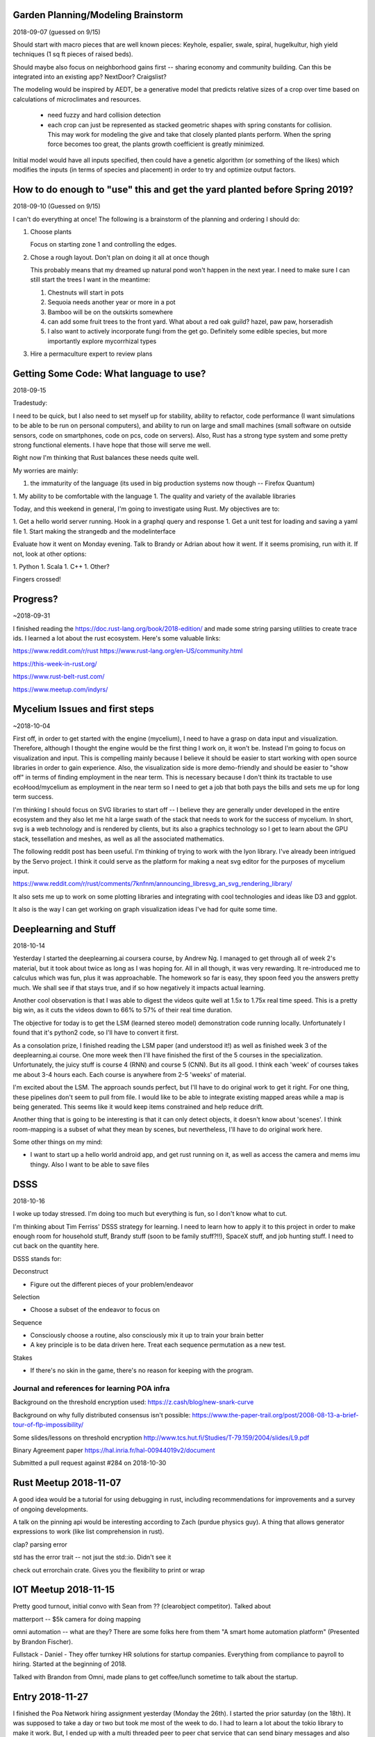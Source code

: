 ***********************************
Garden Planning/Modeling Brainstorm
***********************************

2018-09-07 (guessed on 9/15)

Should start with macro pieces that are well known pieces: Keyhole,
espalier, swale, spiral, hugelkultur, high yield techniques (1 sq ft
pieces of raised beds).

Should maybe also focus on neighborhood gains first -- sharing economy
and community building. Can this be integrated into an existing app?
NextDoor? Craigslist?

The modeling would be inspired by AEDT, be a generative model that
predicts relative sizes of a crop over time based on calculations of
microclimates and resources.

 * need fuzzy and hard collision detection
 * each crop can just be represented as stacked geometric shapes with
   spring constants for collision. This may work for modeling the
   give and take that closely planted plants perform. When the spring
   force becomes too great, the plants growth coefficient is greatly
   minimized.

Initial model would have all inputs specified, then could have a
genetic algorithm (or something of the likes) which modifies the
inputs (in terms of species and placement) in order to try and
optimize output factors.


***************************************************************************
How to do enough to "use" this and get the yard planted before Spring 2019?
***************************************************************************

2018-09-10 (Guessed on 9/15)

I can't do everything at once! The
following is a brainstorm of the planning and ordering I should do:

1. Choose plants

   Focus on starting zone 1 and controlling the edges.

2. Chose a rough layout. Don't plan on doing it all at once though

   This probably means that my dreamed up natural pond won't happen in
   the next year. I need to make sure I can still start the trees I
   want in the meantime:

   1. Chestnuts will start in pots
   2. Sequoia needs another year or more in a pot
   3. Bamboo will be on the outskirts somewhere
   4. can add some fruit trees to the front yard. What about a red oak
      guild? hazel, paw paw, horseradish
   5. I also want to actively incorporate fungi from the get
      go. Definitely some edible species, but more importantly explore
      mycorrhizal types

3. Hire a permaculture expert to review plans


****************************************
Getting Some Code: What language to use?
****************************************

2018-09-15

Tradestudy:

I need to be quick, but I also need to set myself up for stability,
ability to refactor, code performance (I want simulations to be able
to be run on personal computers), and ability to run on large and
small machines (small software on outside sensors, code on
smartphones, code on pcs, code on servers). Also, Rust has a strong
type system and some pretty strong functional elements. I have hope
that those will serve me well.

Right now I'm thinking that Rust balances these needs quite well.

My worries are mainly:

1. the immaturity of the language (its used in big production systems
   now though -- Firefox Quantum)
1. My ability to be comfortable with the language
1. The quality and variety of the available libraries


Today, and this weekend in general, I'm going to investigate using
Rust. My objectives are to:

1. Get a hello world server running. Hook in a graphql query and response
1. Get a unit test for loading and saving a yaml file
1. Start making the strangedb and the modelinterface

Evaluate how it went on Monday evening. Talk to Brandy or Adrian about
how it went. If it seems promising, run with it. If not, look at other
options:

1. Python
1. Scala
1. C++
1. Other?

Fingers crossed!

*********
Progress?
*********

~2018-09-31

I finished reading the https://doc.rust-lang.org/book/2018-edition/ and made
some string parsing utilities to create trace ids. I learned a lot about the
rust ecosystem. Here's some valuable links:

https://www.reddit.com/r/rust
https://www.rust-lang.org/en-US/community.html

https://this-week-in-rust.org/

https://www.rust-belt-rust.com/

https://www.meetup.com/indyrs/



*******************************
Mycelium Issues and first steps
*******************************

~2018-10-04

First off, in order to get started with the engine (mycelium), I need to have a
grasp on data input and visualization. Therefore, although I thought the engine
would be the first thing I work on, it won't be. Instead I'm going to focus on
visualization and input. This is compelling mainly because I believe it should
be easier to start working with open source libraries in order to gain
experience. Also, the visualization side is more demo-friendly and should be
easier to "show off" in terms of finding employment in the near term. This is
necessary because I don't think its tractable to use ecoHood/mycelium as
employment in the near term so I need to get a job that both pays the bills and
sets me up for long term success.

I'm thinking I should focus on SVG libraries to start off -- I believe they are
generally under developed in the entire ecosystem and they also let me hit a
large swath of the stack that needs to work for the success of mycelium. In
short, svg is a web technology and is rendered by clients, but its also a
graphics technology so I get to learn about the GPU stack, tessellation and
meshes, as well as all the associated mathematics.

The following reddit post has been useful. I'm thinking of trying to work with
the lyon library. I've already been intrigued by the Servo project. I think it
could serve as the platform for making a neat svg editor for the purposes of
mycelium input.

https://www.reddit.com/r/rust/comments/7knfnm/announcing_libresvg_an_svg_rendering_library/

It also sets me up to work on some plotting libraries and integrating with cool
technologies and ideas like D3 and ggplot.

It also is the way I can get working on graph visualization ideas I've had for
quite some time.

**********************
Deeplearning and Stuff
**********************

2018-10-14

Yesterday I started the deeplearning.ai coursera course, by Andrew Ng. I managed
to get through all of week 2's material, but it took about twice as long as I
was hoping for. All in all though, it was very rewarding. It re-introduced me to
calculus which was fun, plus it was approachable. The homework so far is easy,
they spoon feed you the answers pretty much. We shall see if that stays true,
and if so how negatively it impacts actual learning.

Another cool observation is that I was able to digest the videos quite well
at 1.5x to 1.75x real time speed. This is a pretty big win, as it cuts the
videos down to 66% to 57% of their real time duration.

The objective for today is to get the LSM (learned stereo model) demonstration
code running locally. Unfortunately I found that it's python2 code, so I'll have
to convert it first.

As a consolation prize, I finished reading the LSM paper (and understood it!) as
well as finished week 3 of the deeplearning.ai course. One more week then I'll
have finished the first of the 5 courses in the specialization. Unfortunately,
the juicy stuff is course 4 (RNN) and course 5 (CNN). But its all good. I think
each 'week' of courses takes me about 3-4 hours each. Each course is anywhere
from 2-5 'weeks' of material.

I'm excited about the LSM. The approach sounds perfect, but I'll have to do
original work to get it right. For one thing, these pipelines don't seem to pull
from file. I would like to be able to integrate existing mapped areas while a
map is being generated. This seems like it would keep items constrained and help
reduce drift.

Another thing that is going to be interesting is that it can only detect
objects, it doesn't know about 'scenes'. I think room-mapping is a subset of
what they mean by scenes, but nevertheless, I'll have to do original work here.

Some other things on my mind:

* I want to start up a hello world android app, and get rust running on it,
  as well as access the camera and mems imu thingy. Also I want to be able to
  save files

****
DSSS
****

2018-10-16


I woke up today stressed. I'm doing too much but everything is fun, so I don't
know what to cut.

I'm thinking about Tim Ferriss' DSSS strategy for learning. I need to learn how
to apply it to this project in order to make enough room for household stuff,
Brandy stuff (soon to be family stuff?!!), SpaceX stuff, and job hunting
stuff. I need to cut back on the quantity here.

DSSS stands for:

Deconstruct

- Figure out the different pieces of your problem/endeavor

Selection

- Choose a subset of the endeavor to focus on


Sequence

- Consciously choose a routine, also consciously mix it up to train your brain
  better
- A key principle is to be data driven here. Treat each sequence permutation as
  a new test.

Stakes

- If there's no skin in the game, there's no reason for keeping with the
  program.

#############################################
Journal and references for learning POA infra
#############################################


Background on the threshold encryption used:
https://z.cash/blog/new-snark-curve


Background on why fully distributed consensus isn't possible:
https://www.the-paper-trail.org/post/2008-08-13-a-brief-tour-of-flp-impossibility/

Some slides/lessons on threshold encryption
http://www.tcs.hut.fi/Studies/T-79.159/2004/slides/L9.pdf

Binary Agreement paper
https://hal.inria.fr/hal-00944019v2/document

Submitted a pull request against #284 on 2018-10-30

**********************
Rust Meetup 2018-11-07
**********************

A good idea would be a tutorial for using debugging in rust, including
recommendations for improvements and a survey of ongoing developments.

A talk on the pinning api would be interesting according to Zach (purdue physics
guy). A thing that allows generator expressions to work (like list comprehension
in rust).


clap? parsing error

std has the error trait -- not jsut the std::io. Didn't see it

check out errorchain crate. Gives you the flexibility to print or wrap


*********************
IOT Meetup 2018-11-15
*********************

Pretty good turnout, initial convo with Sean from ?? (clearobject
competitor). Talked about


matterport -- $5k camera for doing mapping

omni automation -- what are they? There are some folks here from them "A smart
home automation platform" (Presented by Brandon Fischer).


Fullstack - Daniel - They offer turnkey HR solutions for startup
companies. Everything from compliance to payroll to hiring. Started at the
beginning of 2018.

Talked with Brandon from Omni, made plans to get coffee/lunch sometime to talk about the startup.


****************
Entry 2018-11-27
****************

I finished the Poa Network hiring assignment yesterday (Monday the 26th). I started the prior
saturday (on the 18th). It was supposed to take a day or two but took me most of the week to do. I
had to learn a lot about the tokio library to make it work. But, I ended up with a multi threaded
peer to peer chat service that can send binary messages and also has a built in ACK
protocol. Overall I'm disappointed with how this ended up, I probably won't get further interviews
-- but I do feel like it improved my abilities, which I appreciate. Its up to me in the next few
weeks to figure out how to make the best of this. Where do I go from here?


Much of my difficulty in moving forward has been defining where I want to end up. Space is not so
interesting anymore, and my interests now don't fit nicely into one word. The next few paragraphs
are to explore "my interests", hopefully that will help focus my next steps forward in searching for
work.

**Key words**: :emphasis:`Agency, cost, safety, heterogeneity, evolution, resilience,
interconnectedness, local dependencies`.

**Agency**: I don't like being told what to do. I like working on a team, but one where I feel like a
peer, not a servant. One of my interests is to make more of the world work on a peer-to-peer level.

**Cost**: My continuing interest in space has to deal with understanding the structures that makes
forward progress so cost-prohibitive. The monetary cost is a symptom of the underlying cost -- which
is due to 1) reaching consensus on the risk posed by the operation (launch or new development), 2)
understanding whats going on sufficiently to decide what to do next. Consensus is a function of each
decision makers certainty of knowledge of how the system *should* work as well as their
understanding of how it *will* work. Certainty of knowledge is exponentially more difficult to
achieve the more complex the system is, and the smaller the priors are which help to inform both the
*should* and *will*, the higher the cost and the higher the system's risk. Note that I use space as
an example just because of familiarity, but the same goes for new product development efforts in
most fields.

**Safety**: This is a derivative of my rant on cost above

**Heterogeneity**: This is an offshoot of the rant on cost, plus agency. Because most interesting
things are more and more complex (spaceships, biology, computer hardware), the number of unique
developments and R&D in these fields is low. This is because team sizes go up, which raises costs,
which raises risk of failure. I want to be an artist/artisan. An artist because an artist has to
constantly innovate and change, and an artisan because heterogeneous peer-to-peer interactions are
encouraged for artisan buisinesses, rather than discouraged. But I want to be a technology
artist/artisan, which means something about the equation must change. I believe the best case-study
in how such a life can work is with small software development. Software development is working on
top of the tallest stack of man-made complexity ever imagined. What makes it work? How can other
industries be changed to more resemble individual software development?

**Evolution**: This is a derivative of heterogeneity. With more artisans in technology, that means more
players, which means more innovation due to competition and cooperation.

**Resilience**: Another derivative of heterogeneity. With more players, there are less single points of
failure due to a diversity of techniques and a diversity of resource dependencies.

**Interconnectedness:** A symptom of disease in our modern culture is our lack of natural community.
Community has become like gardening -- its something people do as a hobby rather than a necessary
piece of existence. Healthy people need tribes. Our economy has no need for tribes, so we all
suffer. I think more artisan careers would encourage local dependencies out of necessity which would
help communities stay connected with one another. The internet should supplement person-to-person
interconnections, but face-to-face needs to stay primary to minimize suffering.

**Local Dependencies**: A derivative of interconnectedness, emphasizing physical interaction rather
than just digital.

To me, that sums up my interests. It also seems like a coherent definition that lacks a term. I want
to change how economies work in order to incentivize economic evolution through increasing
*subjective* [#]_ agency, *subjective* heterogeneity, and *subjective* interdependence. The largest factor
discouraging that change is operational risk caused by uncertainty of outcomes.

Metaphorically, I see our society/economy/culture as functioning similar to a savanna now -- it's
characterized by large herds of homogeneous species (individuals within corporations and nation
states). I would prefer to live in a rainforest society/economy/culture -- characterized by a broad
array of interdependent and unique species thriving individually or in small tribes. In terms of
economic productivity and stability, I believe such a society/economy/culture would be more
productive and resilient -- just as a rainforest has more diversity and biomass than a savanna. Note
that over time a savanna becomes a rainforest provided sufficient raw materials. This is still
analogous to where we're heading where I believe we are getting closer to a post scarcity economy.

.. [#] I use *subjective* rather than *human*, because I believe a potential solution lies along
       supplementing human capabilities with machines. This is where my primary interest in AI and
       internet of things lies. These tools are double edged swords though, because they are
       dependencies, and therefore can become a way to control or restrict agency by controlling or
       restricting access to them.

****************
Entry 2018-11-28
****************

I got official word yesterday that Poa wasn't going to hire me. I need to find an option for near
term employment that allows me to still concentrate on the end game. The end game is still something
that looks like ecoHood/mycelium, as I believe that is closest to my core beliefs as described
above.

So .. what to do? I have two paychecks remaining from SpaceX. Things brandy and I talked about this
morning:

#. making space related toys, or other non-space related baby items.
#. woodworking: live edge furniture thats small enough to sell online -- I'm thinking stools might
   be a good little niche.
#. Look at jobs at Raytheon -- there's actually a few opportunities there
#. writing -- we both think that this is more a consequence of having unique experiences though, so
   its probably not the right time.
#. Part time teaching position

The idea is to find part time work and use the other time for application development such that I
can become a better software developer and still make money in the meantime.


************
Project Idea
************

2018-12-15

Use NLP to comb through a set of documentation to find redundancies. Suggest restructurings in order
to remove those redundancies. Use this same structure to help readers navigate the docs in order to
filter their results based on a self-professed competency with the material. Expand results to more
complicated results only when the user's competency increases.

************
Project Idea
************

2018-12-15

Generate architecture diagrams that document project architecture along their different dependency
types: identify connections along: project dependencies, network dependencies, file system
dependencies. Diagrams are fractal in nature, allowing a user to expand collapse similar to google
maps, always leaving a boarder around the active map that lists the externalities. Maps can of
course be filtered based off externality type which will often drastically change the complexity of
the layout.

****************
Entry 2018-12-15
****************

I'm currently working on my GitLab application to be an integration/sales engineer. So far exploring
their documentation is quite interesting. The above project ideas were formed from that experience,
plus my earlier experience trying to understand HBBFT as well as Tokio.


****************
Entry 2018-12-23
****************

First focus for mycelium:

- simulate neighborhoods as 'cells'
- each cell has some internal resource generation (plant-like behavior), then local and global
  resource consumption behaviours.
- set up metrics for local scoring. Such as: percentage of resources coming from the group
- efficiency of the system in terms of gross amount of external resources coming in
- efficiency in terms of how much effort local personnel put into work vs creative activities
- have fractal/hierarcical evaluations for such metrics such that they are calculated on a
  local/city/county/state level
- emphasize informational products and sufficiency products
- in short: look at census like metrics, but gamify them such that neighborhoods can be gaining
  prestige via direct actions
- Assign brownie points to neighbors, awards for high performers

Focus firmware dev on mesh-type behavior and cell-like behavior -- these are parts of a cell, a
house is a cell.

Idea: if these units have an idea of your behaviors, you can bring your distributed family together
if there are speakers involved -- pipe the sounds of your loved ones in your house when they are
getting up, making dinner, etc.

For mycelium, I wish I could basically make a sequentially generated sim-city that focuses on a
~.25km^2 area, that has an initial road/house network, then experiments with how it's used. Each
epoch it tries a different physical permutation or law permutation to the area, then it tries to
evolve the organic network for a set number of steps.

I want to especially see if I can make any interesting simulations with local wifi mesh networks
given this simulation environment. Of course I also want to try EcoHood type relationships.


****************
Entry 2018-12-27
****************

I'm going try and get a rudimentary mycelium set up using specs. Note that the maintainer of specs
is working on a more generic version that sounds better for my needs, but it's too early to
tell. Here's the announcement about their new project:

https://users.rust-lang.org/t/announcing-nitric-the-successor-of-specs/23388

I just found this:

https://github.com/evomata/evomata12

and this earlier version:

https://github.com/vadixidav/evomata11


****************
Entry 2018-12-28
****************

I'm questioning my drive for a cellular automata based simulation engine. Looking into items in a
similar vein, e.g. the work of this guy Michael Batty, https://jmichaelbatty.wordpress.com/ I'm
struck by how un-actionable successful simulations seem to be. What I'm really looking for is an
engine to drive vision and provide motivation and a map on how to get from here to there, where here
is the current configuration of a yard, city, etc. and there is a dream of what could be achieved
with a realistic drive and steady effort.

What I'm starting to believe is that the scientific methods, such as the whole tool set of The
Theory of Complex Systems, don't provide the engine to crank out these dreams and visions like I was
hoping. At best they are the infrastructure with which to build parts of it with. Instead, what I
believe I need to concentrate on is more of an operating system, or a subjective engine, or a
unified presence that can give meaning to the set of technologies that we put in a home.

When talking to Brandy and Mom about this, they quickly pointed out that I can't list many practical
applications that are satisfied by this analogy, so I should probably shelve it (for now).

They do agree that the cloud should be brought back home, and making a home server as a product may
have a future.

But for the winter, I'm going to concentrate on making an app to help plan, care for and grow a
plant guild.

****************
Entry 2018-12-30
****************

I had a good set of conversations with Brandy, Mom, Kevin about the ecohood app yesterday. Main
points below:

* Compose recipes and a drag and drop type interface for yard design. Don't try to do a custom
  simulation for each user
* "eco" might have a bad connotation for more conservative users
* Structure development and the app into chronological modules. Work on each of these in order:

  * Planning -- yard design
  * Performing -- shopping lists, time estimates, procedures to guide you through execution
  * Scheduling -- provide you with reminders and a schedule for staying on top of your work
  * Harvesting -- provide  you with resources for making best use of your harvest

* User benefits:

  * possible tax credits from -- donating food, and carbon offset credits

* Get Terms and Conditions settled prior to putting on any app store. Look at Nextdoor as a template
  for these.

* In terms of UI, maybe look into farmville to figure out how to arrange things. Probably want a
  less cartoony look though. Real world apps usually have a cleaner look

Here's the text of the email that Mom sent summarizing what we talked about:

   EcoHood

   An Android app

   outline-Planning stage only
   deadline reasonable estimate of your time to code and complete

   Take user through the process of designing backyard

   Your climate and terrain- zone/rainfall/seasonal considerations/yard size and shape/soil condition

   Your Purpose -
   Grow food
   low maintenance
   native and wildlife
   maximum carbon offset

   Your budget - up front and maintenance
   low
   med
   large

   Your time investment - up front and maintenance
   low
   med
   high

   Result -
   Design-drag and drop

   Purchase list- plants, guilds, structures, soil, etc

   Your estimated carbon offset compared to a grass lawn

   Your estimated harvest (for food only)

I was looking for cross platform app development frameworks -- looks like ionic is a good path
forward. https://ionicframework.com/ . It seems to have pretty good reviews. So, if I do a pretty
basic app, form based, html webpage stuff, then this looks like the way to go.

Talking to Brandy, she thinks that if I get a farmville type game UI it will be much more appealing,
so I'm going to look into what that would take. Looks like I can use javascript, css, and html5
canvas to make this work! Looks like Phaser is the way to go: http://phaser.io/

https://www.joshmorony.com/create-native-html5-games-with-phaser-and-capacitor/

https://capacitor.ionicframework.com/ <- adaptor to tie to hardware sdks

phaser seems to be the way to go based on lookint at their demos. BUT ... it keeps crashing firefox
on load ...

Maybe I should try just ionic and use an html5 canvas. Since Phaser is made for arcade games it may
not really be that useful, as I have no need for animations.

****************
Entry 2018-12-31
****************

**Prototype:**

Create a form to specify what pieces are available

Then have a canvas to lay out the yard, as well as specify existing elements. Try and create a topo
layer. I think I'll work with an svg canvas rather than html5?

https://www.joshmorony.com/using-an-svg-for-animation-in-ionic/

Click and drag items to lay them out

Have a slider to have the shapes change, representing their projected life over seasons

Once layed out, turn items into list(s) for shopping, caring, estimated output.

Based on the caring for list, create reminders

Update outputs based on interaction with data inputs provided from caring

**Pages:**

- splash -> login -> {getting started, load} -> dashboard

- navigation -> {edit settings, edit map, dashboard, calendar, news/almanac?, explore procedures,
  open tasks, contribute information}


**Steps**

Starting milestone:

create an ionic app with: hidden side menu, splash page, starting questionaire, map canvas with some
draggable shapes.

Second milestone:

Make a wiki-website to develop procedures, add guild information, get guild information and
protocols based on questionaire data API calls. No login for requests, only for contributions.

Third milestone:

Iterate on the app and website, specializing on information in the midwest. Dogfood the application
by contributing data and procedures through the front end.

****************
Entry 2019-01-01
****************

about: https://moduscreate.com/blog/ionic-vue-modus-labs/
App using ionic+vue: https://github.com/ModusCreateOrg/beep/
interactive svg: http://www.petercollingridge.co.uk/tutorials/svg/interactive/dragging/

I've got a hunch that ionic+vue is the way to go.
